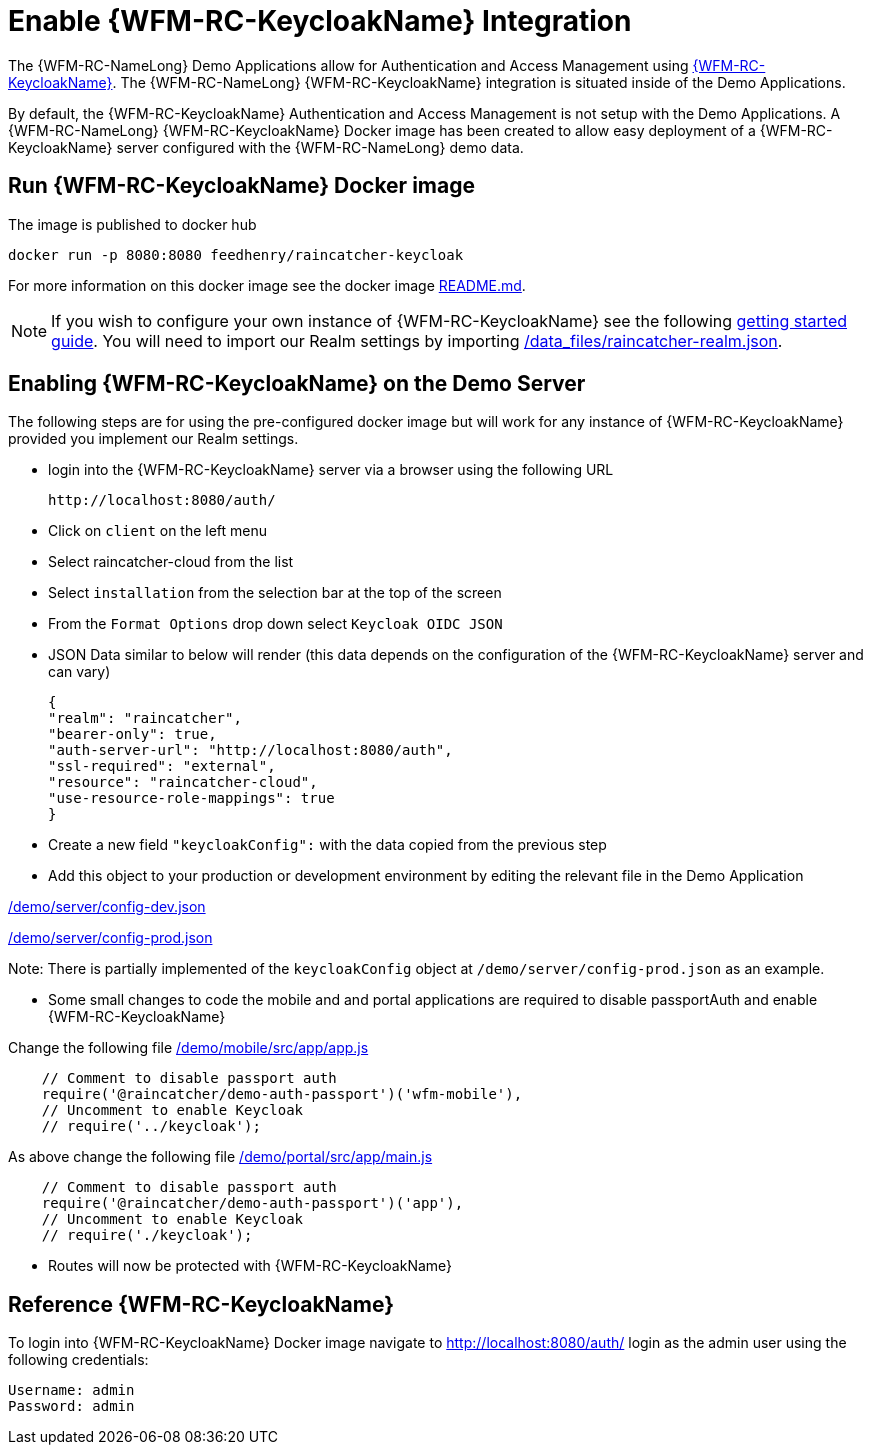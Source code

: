 [id='enable-keycloak-integration-{chapter}']
= Enable {WFM-RC-KeycloakName} Integration

The {WFM-RC-NameLong} Demo Applications allow for Authentication and Access Management using
link:http://www.keycloak.org/index.html[{WFM-RC-KeycloakName}].
The {WFM-RC-NameLong} {WFM-RC-KeycloakName} integration is situated inside of the Demo Applications.

By default, the {WFM-RC-KeycloakName} Authentication and Access Management is not setup with the Demo Applications.
A {WFM-RC-NameLong} {WFM-RC-KeycloakName} Docker image has been created to allow easy deployment of a {WFM-RC-KeycloakName} server configured
with the {WFM-RC-NameLong} demo data.

== Run {WFM-RC-KeycloakName} Docker image

The image is published to docker hub

    docker run -p 8080:8080 feedhenry/raincatcher-keycloak

For more information on this docker image see the docker image link:{WFM-RC-KeycloakDockerURL}{WFM-RC-Branch}/README.md[README.md].

NOTE: If you wish to configure your own instance of {WFM-RC-KeycloakName} see the following
link:{WFM-RC-KeycloakURL}getting_started/topics/first-boot.html[getting started guide]. You will need to import our Realm
settings by importing link:{WFM-RC-KeycloakDockerURL}{WFM-RC-Branch}/data_files/raincatcher-realm.json[/data_files/raincatcher-realm.json].

[[enabling-the-keycloak-demo-server]]
== Enabling {WFM-RC-KeycloakName} on the Demo Server

The following steps are for using the pre-configured docker image but will work for any instance of {WFM-RC-KeycloakName}
provided you implement our Realm settings.

- login into the {WFM-RC-KeycloakName} server via a browser using the following URL

    http://localhost:8080/auth/

- Click on `client` on the left menu
- Select raincatcher-cloud from the list
- Select `installation` from the selection bar at the top of the screen
- From the `Format Options` drop down select `Keycloak OIDC JSON`
- JSON Data similar to below will render (this data depends on the configuration of the {WFM-RC-KeycloakName} server and can vary)

    {
    "realm": "raincatcher",
    "bearer-only": true,
    "auth-server-url": "http://localhost:8080/auth",
    "ssl-required": "external",
    "resource": "raincatcher-cloud",
    "use-resource-role-mappings": true
    }

- Create a new field `"keycloakConfig":` with the data copied from the previous step
- Add this object to your production or development environment by editing the relevant file in the Demo Application

link:{WFM-RC-CoreURL}{WFM-RC-Branch}/demo/server/config-dev.json[/demo/server/config-dev.json]

link:{WFM-RC-CoreURL}{WFM-RC-Branch}/demo/server/config-prod.json[/demo/server/config-prod.json]

Note: There is partially implemented of the `keycloakConfig` object at `/demo/server/config-prod.json` as an example.

- Some small changes to code the mobile and and portal applications are required to disable passportAuth and enable {WFM-RC-KeycloakName}

Change the following file link:{WFM-RC-AngularJsURL}{WFM-RC-Branch}/demo/mobile/src/app/app.js[/demo/mobile/src/app/app.js]
[source,javascript]
----
    // Comment to disable passport auth
    require('@raincatcher/demo-auth-passport')('wfm-mobile'),
    // Uncomment to enable Keycloak
    // require('../keycloak');
----
As above change the following file link:{WFM-RC-AngularJsURL}{WFM-RC-Branch}/demo/portal/src/app/main.js[/demo/portal/src/app/main.js]
[source,javascript]
----
    // Comment to disable passport auth
    require('@raincatcher/demo-auth-passport')('app'),
    // Uncomment to enable Keycloak
    // require('./keycloak');
----

- Routes will now be protected with {WFM-RC-KeycloakName}

== Reference {WFM-RC-KeycloakName}

To login into {WFM-RC-KeycloakName} Docker image navigate to http://localhost:8080/auth/ login as the admin user using the following credentials:

    Username: admin
    Password: admin





